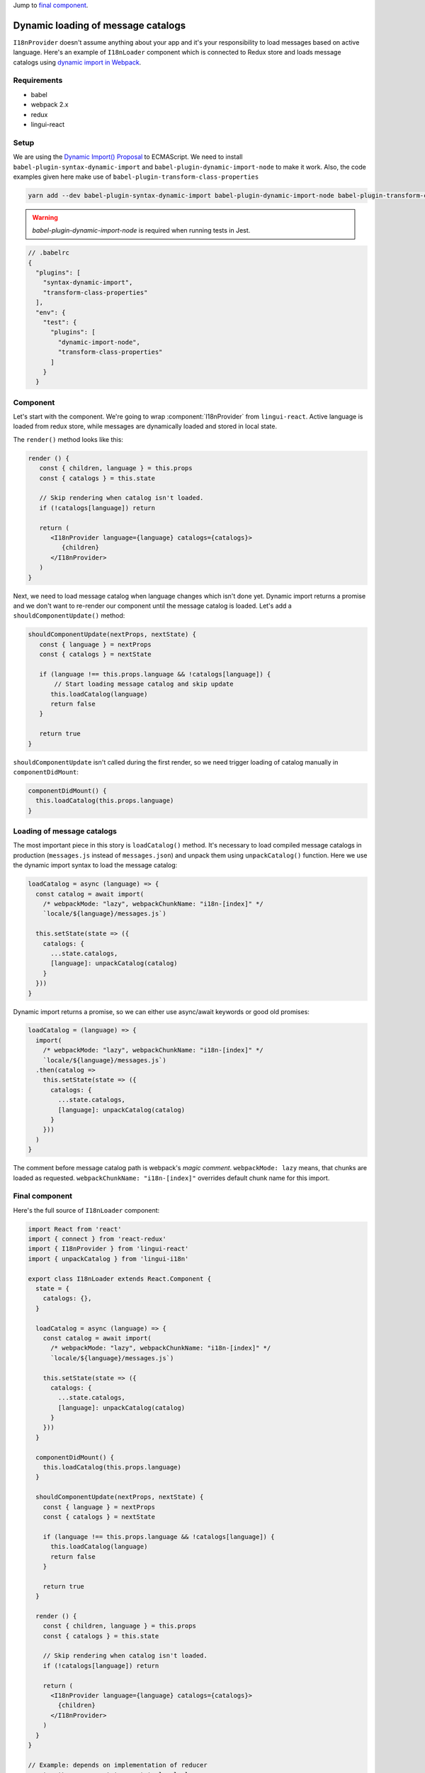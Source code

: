 .. _dynamic-loading-catalogs:

Jump to `final component <i18nLoaderComponent>`_.

***********************************
Dynamic loading of message catalogs
***********************************

``I18nProvider`` doesn't assume anything about your app and it's your
responsibility to load messages based on active language. Here's an example of
``I18nLoader`` component which is connected to Redux store and loads message 
catalogs using `dynamic import in Webpack <https://webpack.js.org/guides/code-splitting-async/>`_.

Requirements
============

- babel
- webpack 2.x
- redux
- lingui-react

Setup
=====

We are using the `Dynamic Import() Proposal <https://github.com/tc39/proposal-dynamic-import>`_
to ECMAScript. We need to install ``babel-plugin-syntax-dynamic-import`` and 
``babel-plugin-dynamic-import-node`` to make it work. Also, the code examples given here make use of ``babel-plugin-transform-class-properties``

.. code-block:: shell

   yarn add --dev babel-plugin-syntax-dynamic-import babel-plugin-dynamic-import-node babel-plugin-transform-class-properties

.. warning::

   `babel-plugin-dynamic-import-node` is required when running tests in Jest.

.. code-block:: js

   // .babelrc
   {
     "plugins": [
       "syntax-dynamic-import",
       "transform-class-properties"
     ],
     "env": {
       "test": {
         "plugins": [
           "dynamic-import-node",
           "transform-class-properties"
         ]
       }
     }

Component
=========

Let's start with the component. We're going to wrap :component:`I18nProvider` 
from ``lingui-react``. Active language is loaded from redux store, while
messages are dynamically loaded and stored in local state.

The ``render()`` method looks like this:

.. code-block:: jsx

   render () {
      const { children, language } = this.props
      const { catalogs } = this.state

      // Skip rendering when catalog isn't loaded.
      if (!catalogs[language]) return

      return (
         <I18nProvider language={language} catalogs={catalogs}>
            {children}
         </I18nProvider>
      )
   }

Next, we need to load message catalog when language changes which isn't done yet. Dynamic import returns a promise and we don't want to re-render
our component until the message catalog is loaded. Let's add a
``shouldComponentUpdate()`` method:

.. code-block:: js

   shouldComponentUpdate(nextProps, nextState) {
      const { language } = nextProps
      const { catalogs } = nextState

      if (language !== this.props.language && !catalogs[language]) {
          // Start loading message catalog and skip update
         this.loadCatalog(language)
         return false
      }

      return true
   }

``shouldComponentUpdate`` isn't called during the first render, so we need
trigger loading of catalog manually in ``componentDidMount``:

.. code-block:: js

   componentDidMount() {
     this.loadCatalog(this.props.language)
   }

Loading of message catalogs
===========================

The most important piece in this story is ``loadCatalog()`` method. It's
necessary to load compiled message catalogs in production (``messages.js`` 
instead of ``messages.json``) and unpack them using ``unpackCatalog()`` function.
Here we use the dynamic import syntax to load the message catalog:

.. code-block:: js

   loadCatalog = async (language) => {
     const catalog = await import(
       /* webpackMode: "lazy", webpackChunkName: "i18n-[index]" */
       `locale/${language}/messages.js`)

     this.setState(state => ({
       catalogs: {
         ...state.catalogs,
         [language]: unpackCatalog(catalog)
       }
     }))
   }

Dynamic import returns a promise, so we can either use async/await keywords or
good old promises:

.. code-block:: js

   loadCatalog = (language) => {
     import(
       /* webpackMode: "lazy", webpackChunkName: "i18n-[index]" */
       `locale/${language}/messages.js`)
     .then(catalog =>
       this.setState(state => ({
         catalogs: {
           ...state.catalogs,
           [language]: unpackCatalog(catalog)
         }
       }))
     )
   }

The comment before message catalog path is webpack's *magic comment*. 
``webpackMode: lazy`` means, that chunks are loaded as requested. 
``webpackChunkName: "i18n-[index]"`` overrides default chunk name for this import.

.. _i18nLoaderComponent:

Final component
===============

Here's the full source of ``I18nLoader`` component:

.. code-block:: jsx

   import React from 'react'
   import { connect } from 'react-redux'
   import { I18nProvider } from 'lingui-react'
   import { unpackCatalog } from 'lingui-i18n'

   export class I18nLoader extends React.Component {
     state = {
       catalogs: {},
     }

     loadCatalog = async (language) => {
       const catalog = await import(
         /* webpackMode: "lazy", webpackChunkName: "i18n-[index]" */
         `locale/${language}/messages.js`)

       this.setState(state => ({
         catalogs: {
           ...state.catalogs,
           [language]: unpackCatalog(catalog)
         }
       }))
     }

     componentDidMount() {
       this.loadCatalog(this.props.language)
     }

     shouldComponentUpdate(nextProps, nextState) {
       const { language } = nextProps
       const { catalogs } = nextState

       if (language !== this.props.language && !catalogs[language]) {
         this.loadCatalog(language)
         return false
       }

       return true
     }

     render () {
       const { children, language } = this.props
       const { catalogs } = this.state

       // Skip rendering when catalog isn't loaded.
       if (!catalogs[language]) return

       return (
         <I18nProvider language={language} catalogs={catalogs}>
           {children}
         </I18nProvider>
       )
     }
   }

   // Example: depends on implementation of reducer
   const getLanguage = state => state.locale.language

   export default connect(state => ({
     language: getLanguage(state)
   }))(I18nLoader)

Conclusion
==========

Looking at the content of build dir, we see one chunk per language:

.. code-block:: shell

   i18n-0.c433b3bd.chunk.js
   i18n-1.f0cf2e3d.chunk.js
   main.ab4626ef.js

When page is loaded initially, only main bundle and bundle for the first
language are loaded:

.. image:: ./dynamic-loading-catalogs-1.png
   :alt: Requests during the first render

After changing language in UI, the second language bundle is loaded:

.. image:: ./dynamic-loading-catalogs-2.png
   :alt: Requests during the second render

And that's it! 🎉 
